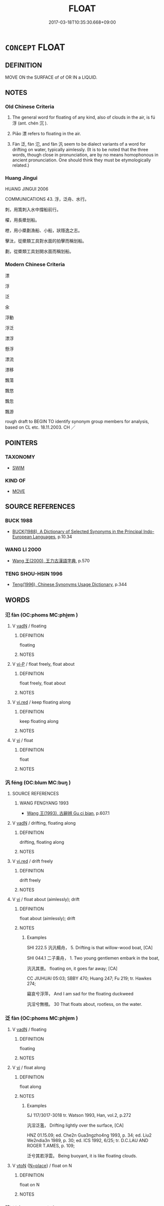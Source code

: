 # -*- mode: mandoku-tls-view -*-
#+TITLE: FLOAT
#+DATE: 2017-03-18T10:35:30.668+09:00        
#+STARTUP: content
* =CONCEPT= FLOAT
:PROPERTIES:
:CUSTOM_ID: uuid-e1ba4421-f44a-4cea-9437-74053c71d9eb
:SYNONYM+:  DRIFT
:SYNONYM+:  GLIDE
:SYNONYM+:  SAIL
:SYNONYM+:  SLIP
:SYNONYM+:  SLIDE
:SYNONYM+:  WAFT
:SYNONYM+:  STAY AFLOAT
:SYNONYM+:  STAY ON THE SURFACE
:SYNONYM+:  BE BUOYANT
:SYNONYM+:  BE BUOYED UP
:TR_ZH: 浮
:TR_OCH: 浮
:END:
** DEFINITION

MOVE ON the SURFACE of of OR IN a LIQUID.

** NOTES

*** Old Chinese Criteria
1. The general word for floating of any kind, also of clouds in the air, is fú 浮 (ant. chén 沉 ).

2. Piāo 漂 refers to floating in the air.

3. Fàn 泛, fàn 氾, and fàn 汎 seem to be dialect variants of a word for drifting on water, typically aimlessly. (It is to be noted that the three words, though close in pronunciation, are by no means homophonous in ancient pronunciation. One should think they must be etymologically related.)

*** Huang Jingui
HUANG JINGUI 2006

COMMUNICATIONS 43. 浮，泛舟、水行。

刺，用篙刺入水中撐船前行。

櫂，用長槳划船。

枻，用小槳劃漁船、小船，狀隱逸之志。

擊汰，從槳類工具對水面的拍擊而稱划船。

劃，從槳類工具划開水面而稱划船。

*** Modern Chinese Criteria
漂

浮

泛

汆

浮動

浮泛

漂浮

懸浮

漂流

漂移

飄蕩

飄悠

飄忽

飄游

rough draft to BEGIN TO identify synonym group members for analysis, based on CL etc. 18.11.2003. CH ／

** POINTERS
*** TAXONOMY
 - [[tls:concept:SWIM][SWIM]]

*** KIND OF
 - [[tls:concept:MOVE][MOVE]]

** SOURCE REFERENCES
*** BUCK 1988
 - [[cite:BUCK-1988][BUCK(1988), A Dictionary of Selected Synonyms in the Principal Indo-European Languages]], p.10.34

*** WANG LI 2000
 - [[cite:WANG-LI-2000][Wang 王(2000), 王力古漢語字典]], p.570

*** TENG SHOU-HSIN 1996
 - [[cite:TENG-SHOU-HSIN-1996][Teng(1996), Chinese Synonyms Usage Dictionary]], p.344

** WORDS
   :PROPERTIES:
   :VISIBILITY: children
   :END:
*** 氾 fàn (OC:phoms MC:phi̯ɐm )
:PROPERTIES:
:CUSTOM_ID: uuid-c2a5270b-14e4-4f4e-b435-2c7bdfd34ae0
:Char+: 氾(85,2/5) 
:GY_IDS+: uuid-a05d1bfb-cb4e-4fbf-84b1-dc163ac0390c
:PY+: fàn     
:OC+: phoms     
:MC+: phi̯ɐm     
:END: 
**** V [[tls:syn-func::#uuid-fed035db-e7bd-4d23-bd05-9698b26e38f9][vadN]] / floating
:PROPERTIES:
:CUSTOM_ID: uuid-b1cc0745-6f46-458b-80eb-b7d76691a060
:WARRING-STATES-CURRENCY: 2
:END:
****** DEFINITION

floating

****** NOTES

**** V [[tls:syn-func::#uuid-cbdc59ff-fffb-4336-9904-e9ce9a978ef6][vi-P]] / float freely, float about
:PROPERTIES:
:CUSTOM_ID: uuid-b4824785-0e48-479e-a9b1-77a473a315e0
:WARRING-STATES-CURRENCY: 3
:END:
****** DEFINITION

float freely, float about

****** NOTES

**** V [[tls:syn-func::#uuid-e627d1e1-0e26-4069-9615-1025ebb7c0a2][vi.red]] / keep floating along
:PROPERTIES:
:CUSTOM_ID: uuid-69f4d022-41c5-4ffa-bd65-7b0d5b653dba
:WARRING-STATES-CURRENCY: 3
:END:
****** DEFINITION

keep floating along

****** NOTES

**** V [[tls:syn-func::#uuid-c20780b3-41f9-491b-bb61-a269c1c4b48f][vi]] / float
:PROPERTIES:
:CUSTOM_ID: uuid-a844399d-76d7-4bd0-ae70-fffe9feb455d
:WARRING-STATES-CURRENCY: 3
:END:
****** DEFINITION

float

****** NOTES

*** 汎 féng (OC:blum MC:buŋ )
:PROPERTIES:
:CUSTOM_ID: uuid-0ae8b536-ee12-4656-85d3-8e79b9205e66
:Char+: 汎(85,3/6) 
:GY_IDS+: uuid-0b763d6c-f30f-4ed3-87c8-b73ad1190695
:PY+: féng     
:OC+: blum     
:MC+: buŋ     
:END: 
**** SOURCE REFERENCES
***** WANG FENGYANG 1993
 - [[cite:WANG-FENGYANG-1993][Wang 王(1993), 古辭辨 Gu ci bian]], p.607.1

**** V [[tls:syn-func::#uuid-fed035db-e7bd-4d23-bd05-9698b26e38f9][vadN]] / drifting, floating along
:PROPERTIES:
:CUSTOM_ID: uuid-c5929869-1c8f-4301-b446-bb529de8c718
:WARRING-STATES-CURRENCY: 3
:END:
****** DEFINITION

drifting, floating along

****** NOTES

**** V [[tls:syn-func::#uuid-e627d1e1-0e26-4069-9615-1025ebb7c0a2][vi.red]] / drift freely
:PROPERTIES:
:CUSTOM_ID: uuid-fd5bea65-ce80-4584-9928-d1896cd7ff36
:WARRING-STATES-CURRENCY: 3
:END:
****** DEFINITION

drift freely

****** NOTES

**** V [[tls:syn-func::#uuid-c20780b3-41f9-491b-bb61-a269c1c4b48f][vi]] / float about (aimlessly); drift
:PROPERTIES:
:CUSTOM_ID: uuid-697c943a-9905-44b4-bcf8-94454de0b741
:END:
****** DEFINITION

float about (aimlessly); drift

****** NOTES

******* Examples
SHI 222.5 汎汎楊舟， 5. Drifting is that willow-wood boat, [CA]

SHI 044.1 二子乘舟， 1. Two young gentlemen embark in the boat, 

 汎汎其景。 floating on, it goes far away; [CA]

CC JIUHUAI 05:03; SBBY 470; Huang 247; Fu 219; tr. Hawkes 274;

 竊哀兮浮萍， And I am sad for the floating duckweed

 汎淫兮無根。 30 That floats about, rootless, on the water.

*** 泛 fàn (OC:phoms MC:phi̯ɐm )
:PROPERTIES:
:CUSTOM_ID: uuid-be875319-1055-4597-b8e1-cdd6ad91b7e6
:Char+: 泛(85,5/8) 
:GY_IDS+: uuid-99df02e9-d615-4c3e-94c0-c02e233f8eac
:PY+: fàn     
:OC+: phoms     
:MC+: phi̯ɐm     
:END: 
**** V [[tls:syn-func::#uuid-fed035db-e7bd-4d23-bd05-9698b26e38f9][vadN]] / floating
:PROPERTIES:
:CUSTOM_ID: uuid-bc10d089-c74a-4f0a-8679-34d0cecad342
:END:
****** DEFINITION

floating

****** NOTES

**** V [[tls:syn-func::#uuid-c20780b3-41f9-491b-bb61-a269c1c4b48f][vi]] / float along
:PROPERTIES:
:CUSTOM_ID: uuid-34daa924-5581-4da2-b2a4-c641b1d90f70
:WARRING-STATES-CURRENCY: 2
:END:
****** DEFINITION

float along

****** NOTES

******* Examples
SJ 117/3017-3018 tr. Watson 1993, Han, vol.2, p.272

 汎淫泛濫， Drifting lightly over the surface, [CA]

HNZ 01.15.09; ed. Che2n Gua3ngzho4ng 1993, p. 34; ed. Liu2 We2ndia3n 1989, p. 30; ed. ICS 1992, 6/25; tr. D.C.LAU AND ROGER T.AMES, p. 109;

 泛兮其若浮雲。 Being buoyant, it is like floating clouds.

**** V [[tls:syn-func::#uuid-fbfb2371-2537-4a99-a876-41b15ec2463c][vtoN]] {[[tls:sem-feat::#uuid-83f3fdd7-af64-4c8f-b156-bb6a0e761030][N=place]]} / float on N
:PROPERTIES:
:CUSTOM_ID: uuid-ec7f7917-81ac-4dba-a404-d08b67342329
:END:
****** DEFINITION

float on N

****** NOTES

*** 流 liú (OC:ru MC:lɨu )
:PROPERTIES:
:CUSTOM_ID: uuid-5eadecbe-bd1e-4fcd-8abd-42d3eedf4961
:Char+: 流(85,6/9) 
:GY_IDS+: uuid-3c363cb4-470e-44e6-ba1e-ba81513f6913
:PY+: liú     
:OC+: ru     
:MC+: lɨu     
:END: 
**** V [[tls:syn-func::#uuid-fed035db-e7bd-4d23-bd05-9698b26e38f9][vadN]] / floating, billowing
:PROPERTIES:
:CUSTOM_ID: uuid-7529ee66-965d-4133-b89a-8d6ff6b939b4
:END:
****** DEFINITION

floating, billowing

****** NOTES

**** V [[tls:syn-func::#uuid-fed035db-e7bd-4d23-bd05-9698b26e38f9][vadN]] {[[tls:sem-feat::#uuid-2e48851c-928e-40f0-ae0d-2bf3eafeaa17][figurative]]} / floating, passing along
:PROPERTIES:
:CUSTOM_ID: uuid-6649297a-1ac4-431a-9893-dbc0318e8d32
:END:
****** DEFINITION

floating, passing along

****** NOTES

*** 浮 fú (OC:bu MC:bɨu )
:PROPERTIES:
:CUSTOM_ID: uuid-c89ceaa1-c5ce-4c1e-bbbf-c6120bf3e392
:Char+: 浮(85,7/10) 
:GY_IDS+: uuid-12929538-224f-4f36-b361-15ef758be8e8
:PY+: fú     
:OC+: bu     
:MC+: bɨu     
:END: 
**** V [[tls:syn-func::#uuid-fed035db-e7bd-4d23-bd05-9698b26e38f9][vadN]] / floating; loose, baseless (explanations); undefined
:PROPERTIES:
:CUSTOM_ID: uuid-eccb6be9-4b15-47f5-badb-08aa44a04ea6
:WARRING-STATES-CURRENCY: 3
:END:
****** DEFINITION

floating; loose, baseless (explanations); undefined

****** NOTES

**** V [[tls:syn-func::#uuid-fed035db-e7bd-4d23-bd05-9698b26e38f9][vadN]] {[[tls:sem-feat::#uuid-2e48851c-928e-40f0-ae0d-2bf3eafeaa17][figurative]]} / "floating" (mountain peaks)
:PROPERTIES:
:CUSTOM_ID: uuid-5b5a9d36-c495-4a1f-947f-50882573f81e
:END:
****** DEFINITION

"floating" (mountain peaks)

****** NOTES

**** V [[tls:syn-func::#uuid-c20780b3-41f9-491b-bb61-a269c1c4b48f][vi]] {[[tls:sem-feat::#uuid-da12432d-7ed6-4864-b7e5-4bb8eafe44b4][process]]} / float
:PROPERTIES:
:CUSTOM_ID: uuid-1636fcca-3e87-452e-baa9-c42d18ed458f
:END:
****** DEFINITION

float

****** NOTES

**** V [[tls:syn-func::#uuid-739c24ae-d585-4fff-9ac2-2547b1050f16][vt+prep+N]] / float in/at
:PROPERTIES:
:CUSTOM_ID: uuid-3737b9ea-b966-4e5a-97c4-65040338258e
:END:
****** DEFINITION

float in/at

****** NOTES

**** V [[tls:syn-func::#uuid-fbfb2371-2537-4a99-a876-41b15ec2463c][vtoN]] / float along on
:PROPERTIES:
:CUSTOM_ID: uuid-acc2c379-27a4-4511-a6c5-67d9cabf3905
:END:
****** DEFINITION

float along on

****** NOTES

**** V [[tls:syn-func::#uuid-fbfb2371-2537-4a99-a876-41b15ec2463c][vtoN]] {[[tls:sem-feat::#uuid-fac754df-5669-4052-9dda-6244f229371f][causative]]} / cause (oneself) to float
:PROPERTIES:
:CUSTOM_ID: uuid-1ce12e32-f211-4695-be29-31576da2ff4e
:END:
****** DEFINITION

cause (oneself) to float

****** NOTES

*** 淠 pì (OC:phrids MC:phi )
:PROPERTIES:
:CUSTOM_ID: uuid-c68ac0cb-ade1-48b9-9f14-d9788c524404
:Char+: 淠(85,8/11) 
:GY_IDS+: uuid-6f8b0714-e9fd-4f0f-a872-e2712e8dccca
:PY+: pì     
:OC+: phrids     
:MC+: phi     
:END: 
**** V [[tls:syn-func::#uuid-c20780b3-41f9-491b-bb61-a269c1c4b48f][vi]] / float
:PROPERTIES:
:CUSTOM_ID: uuid-6ed01f42-a86f-4945-9a3d-840a04a0796f
:WARRING-STATES-CURRENCY: 2
:END:
****** DEFINITION

float

****** NOTES

******* Examples
SHI 238.3 淠彼涇舟， 3. Floating along are those boats on the King (river), [CA]

*** 漂 piāo (OC:phew MC:phiɛu )
:PROPERTIES:
:CUSTOM_ID: uuid-0ba2b53c-564f-495d-b625-090a52179a59
:Char+: 漂(85,11/14) 
:GY_IDS+: uuid-6e74d95c-a946-4691-a085-9fc1807e8634
:PY+: piāo     
:OC+: phew     
:MC+: phiɛu     
:END: 
**** V [[tls:syn-func::#uuid-fed035db-e7bd-4d23-bd05-9698b26e38f9][vadN]] / drifting along
:PROPERTIES:
:CUSTOM_ID: uuid-85bfa4bf-447e-4aa7-a69f-2a2bf5592b47
:END:
****** DEFINITION

drifting along

****** NOTES

**** V [[tls:syn-func::#uuid-c20780b3-41f9-491b-bb61-a269c1c4b48f][vi]] / float; drift ??
:PROPERTIES:
:CUSTOM_ID: uuid-93c608d7-98fe-48ae-a307-76ff8f9bd065
:END:
****** DEFINITION

float; drift ??

****** NOTES

**** V [[tls:syn-func::#uuid-739c24ae-d585-4fff-9ac2-2547b1050f16][vt+prep+N]] {[[tls:sem-feat::#uuid-83f3fdd7-af64-4c8f-b156-bb6a0e761030][N=place]]} / float into, drift to
:PROPERTIES:
:CUSTOM_ID: uuid-1c3ff7c0-9c2d-4ced-98b0-7fe9233edd15
:END:
****** DEFINITION

float into, drift to

****** NOTES

*** 瀾 lán (OC:ɡ-raan MC:lɑn )
:PROPERTIES:
:CUSTOM_ID: uuid-37ec6930-2dbd-4ae3-97c7-12c0eb4bbe85
:Char+: 瀾(85,17/20) 
:GY_IDS+: uuid-024b6b04-c4d3-46af-9be3-2af90c320991
:PY+: lán     
:OC+: ɡ-raan     
:MC+: lɑn     
:END: 
**** V [[tls:syn-func::#uuid-c20780b3-41f9-491b-bb61-a269c1c4b48f][vi]] / billow
:PROPERTIES:
:CUSTOM_ID: uuid-ae4b671b-bcda-40db-a2a2-0b545a4fbb8b
:WARRING-STATES-CURRENCY: 3
:END:
****** DEFINITION

billow

****** NOTES

*** 翼 yì (OC:p-lɯɡ MC:jɨk )
:PROPERTIES:
:CUSTOM_ID: uuid-166cd23a-f884-4baf-b37c-487e8182e3ca
:Char+: 翼(124,11/18) 
:GY_IDS+: uuid-3a3d5a48-70b9-46ac-ab66-dc7ab184002d
:PY+: yì     
:OC+: p-lɯɡ     
:MC+: jɨk     
:END: 
**** V [[tls:syn-func::#uuid-c20780b3-41f9-491b-bb61-a269c1c4b48f][vi]] {[[tls:sem-feat::#uuid-a24260a1-0410-4d64-acde-5967b1bef725][intensitive]]} / glide along
:PROPERTIES:
:CUSTOM_ID: uuid-c2375cbb-e574-45f3-b359-55f636ed59f5
:WARRING-STATES-CURRENCY: 2
:END:
****** DEFINITION

glide along

****** NOTES

**** V [[tls:syn-func::#uuid-fbfb2371-2537-4a99-a876-41b15ec2463c][vtoN]] / float across
:PROPERTIES:
:CUSTOM_ID: uuid-348e5a72-b74f-4c89-9610-221af9cf1b64
:END:
****** DEFINITION

float across

****** NOTES

*** 流轉 liúzhuǎn (OC:ru tonʔ MC:lɨu ʈiɛn )
:PROPERTIES:
:CUSTOM_ID: uuid-59845166-c7fe-42da-904c-2bc45a318d9b
:Char+: 流(85,6/9) 轉(159,11/18) 
:GY_IDS+: uuid-3c363cb4-470e-44e6-ba1e-ba81513f6913 uuid-da3ec885-15bf-49b6-a342-704d6f34c702
:PY+: liú zhuǎn    
:OC+: ru tonʔ    
:MC+: lɨu ʈiɛn    
:END: 
**** V [[tls:syn-func::#uuid-091af450-64e0-4b82-98a2-84d0444b6d19][VPi]] {[[tls:sem-feat::#uuid-2e48851c-928e-40f0-ae0d-2bf3eafeaa17][figurative]]} / float
:PROPERTIES:
:CUSTOM_ID: uuid-22f97370-809d-480a-a1ea-486f71d16249
:END:
****** DEFINITION

float

****** NOTES

**** V [[tls:syn-func::#uuid-98f2ce75-ae37-4667-90ff-f418c4aeaa33][VPtoN]] / float in
:PROPERTIES:
:CUSTOM_ID: uuid-40a78340-c214-4856-83dc-eed922f08340
:END:
****** DEFINITION

float in

****** NOTES

*** 流馳 liúchí (OC:ru rlal MC:lɨu ɖiɛ )
:PROPERTIES:
:CUSTOM_ID: uuid-15215618-9fe5-44da-b355-d6ddd8b35d7c
:Char+: 流(85,6/9) 馳(187,3/13) 
:GY_IDS+: uuid-3c363cb4-470e-44e6-ba1e-ba81513f6913 uuid-e0c0c19f-45a0-4ed7-9d90-3a76fb6d91fe
:PY+: liú chí    
:OC+: ru rlal    
:MC+: lɨu ɖiɛ    
:END: 
**** V [[tls:syn-func::#uuid-091af450-64e0-4b82-98a2-84d0444b6d19][VPi]] {[[tls:sem-feat::#uuid-f55cff2f-f0e3-4f08-a89c-5d08fcf3fe89][act]]} / float along
:PROPERTIES:
:CUSTOM_ID: uuid-da964481-aa24-4b48-bd12-1945e7a0dfe0
:END:
****** DEFINITION

float along

****** NOTES

**** V [[tls:syn-func::#uuid-98f2ce75-ae37-4667-90ff-f418c4aeaa33][VPtoN]] {[[tls:sem-feat::#uuid-83f3fdd7-af64-4c8f-b156-bb6a0e761030][N=place]]} / float in a place
:PROPERTIES:
:CUSTOM_ID: uuid-cd220909-efa3-4fb9-b9ef-6cefaab310c1
:END:
****** DEFINITION

float in a place

****** NOTES

*** 浮沈 fúchén (OC:bu ɡrlum MC:bɨu ɖim )
:PROPERTIES:
:CUSTOM_ID: uuid-cf68bf45-b0d3-46fb-a7c5-a591ec1b7186
:Char+: 浮(85,7/10) 沉(85,4/7) 
:GY_IDS+: uuid-12929538-224f-4f36-b361-15ef758be8e8 uuid-35a1896c-31f5-4051-9536-9ee755c8571e
:PY+: fú chén    
:OC+: bu ɡrlum    
:MC+: bɨu ɖim    
:END: 
**** V [[tls:syn-func::#uuid-091af450-64e0-4b82-98a2-84d0444b6d19][VPi]] {[[tls:sem-feat::#uuid-da12432d-7ed6-4864-b7e5-4bb8eafe44b4][process]]} / bob up and down; float up and down
:PROPERTIES:
:CUSTOM_ID: uuid-f85dc6db-d7e3-4b77-8f5e-bb5b79c64e7f
:END:
****** DEFINITION

bob up and down; float up and down

****** NOTES

*** 漂浪 piāolàng (OC:phew ɡ-raaŋs MC:phiɛu lɑŋ )
:PROPERTIES:
:CUSTOM_ID: uuid-5c8052d0-a660-4375-8751-1710e8099115
:Char+: 漂(85,11/14) 浪(85,7/10) 
:GY_IDS+: uuid-6e74d95c-a946-4691-a085-9fc1807e8634 uuid-6161fade-edf8-4db2-88e5-6c76aaa72cc2
:PY+: piāo làng    
:OC+: phew ɡ-raaŋs    
:MC+: phiɛu lɑŋ    
:END: 
**** V [[tls:syn-func::#uuid-98f2ce75-ae37-4667-90ff-f418c4aeaa33][VPtoN]] {[[tls:sem-feat::#uuid-2e48851c-928e-40f0-ae0d-2bf3eafeaa17][figurative]]} / float in
:PROPERTIES:
:CUSTOM_ID: uuid-43461206-4a0f-462f-b56d-11c4ac166d4e
:END:
****** DEFINITION

float in

****** NOTES

** BIBLIOGRAPHY
bibliography:../core/tlsbib.bib

